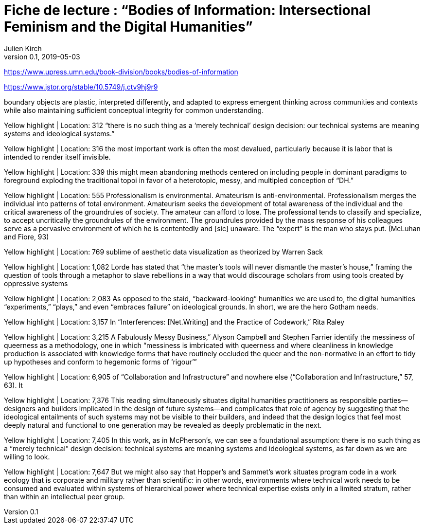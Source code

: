 = Fiche de lecture{nbsp}: "`Bodies of Information: Intersectional Feminism and the Digital Humanities`"
Julien Kirch
v0.1, 2019-05-03
:article_lang: fr
:article_image: cover.jpg
:article_description: TODO

https://www.upress.umn.edu/book-division/books/bodies-of-information

https://www.jstor.org/stable/10.5749/j.ctv9hj9r9

boundary objects are plastic, interpreted differently, and adapted to express emergent thinking across communities and contexts while also maintaining sufficient conceptual integrity for common understanding.

Yellow highlight | Location: 312
“there is no such thing as a ‘merely technical’ design decision: our technical systems are meaning systems and ideological systems.”
                

Yellow highlight | Location: 316
the most important work is often the most devalued, particularly because it is labor that is intended to render itself invisible.
                

Yellow highlight | Location: 339
this might mean abandoning methods centered on including people in dominant paradigms to foreground exploding the traditional topoi in favor of a heterotopic, messy, and multipled conception of “DH.”
                

Yellow highlight | Location: 555
Professionalism is environmental. Amateurism is anti-environmental. Professionalism merges the individual into patterns of total environment. Amateurism seeks the development of total awareness of the individual and the critical awareness of the groundrules of society. The amateur can afford to lose. The professional tends to classify and specialize, to accept uncritically the groundrules of the environment. The groundrules provided by the mass response of his colleagues serve as a pervasive environment of which he is contentedly and [sic] unaware. The “expert” is the man who stays put. (McLuhan and Fiore, 93)
                

Yellow highlight | Location: 769
sublime of aesthetic data visualization as theorized by Warren Sack
                

Yellow highlight | Location: 1,082
Lorde has stated that “the master’s tools will never dismantle the master’s house,” framing the question of tools through a metaphor to slave rebellions in a way that would discourage scholars from using tools created by oppressive systems
                

Yellow highlight | Location: 2,083
As opposed to the staid, “backward-looking” humanities we are used to, the digital humanities “experiments,” “plays,” and even “embraces failure” on ideological grounds. In short, we are the hero Gotham needs.
                

Yellow highlight | Location: 3,157
In “Interferences: [Net.Writing] and the Practice of Codework,” Rita Raley
                

Yellow highlight | Location: 3,215
A Fabulously Messy Business,” Alyson Campbell and Stephen Farrier identify the messiness of queerness as a methodology, one in which “messiness is imbricated with queerness and where cleanliness in knowledge production is associated with knowledge forms that have routinely occluded the queer and the non-normative in an effort to tidy up hypotheses and conform to hegemonic forms of ‘rigour’”
                

Yellow highlight | Location: 6,905
of “Collaboration and Infrastructure” and nowhere else (“Collaboration and Infrastructure,” 57, 63). It
                

Yellow highlight | Location: 7,376
This reading simultaneously situates digital humanities practitioners as responsible parties—designers and builders implicated in the design of future systems—and complicates that role of agency by suggesting that the ideological entailments of such systems may not be visible to their builders, and indeed that the design logics that feel most deeply natural and functional to one generation may be revealed as deeply problematic in the next.
                

Yellow highlight | Location: 7,405
In this work, as in McPherson’s, we can see a foundational assumption: there is no such thing as a “merely technical” design decision: technical systems are meaning systems and ideological systems, as far down as we are willing to look.
                

Yellow highlight | Location: 7,647
But we might also say that Hopper’s and Sammet’s work situates program code in a work ecology that is corporate and military rather than scientific: in other words, environments where technical work needs to be consumed and evaluated within systems of hierarchical power where technical expertise exists only in a limited stratum, rather than within an intellectual peer group.

